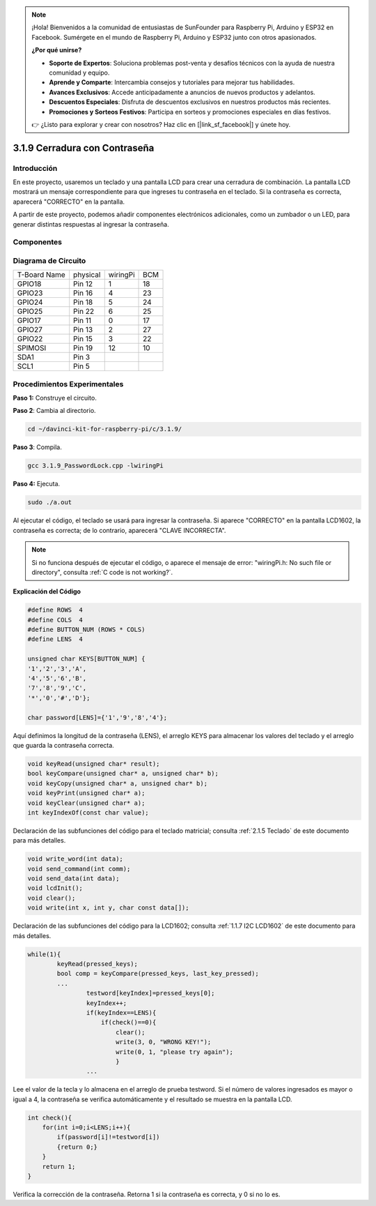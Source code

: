 .. note::

    ¡Hola! Bienvenidos a la comunidad de entusiastas de SunFounder para Raspberry Pi, Arduino y ESP32 en Facebook. Sumérgete en el mundo de Raspberry Pi, Arduino y ESP32 junto con otros apasionados.

    **¿Por qué unirse?**

    - **Soporte de Expertos**: Soluciona problemas post-venta y desafíos técnicos con la ayuda de nuestra comunidad y equipo.
    - **Aprende y Comparte**: Intercambia consejos y tutoriales para mejorar tus habilidades.
    - **Avances Exclusivos**: Accede anticipadamente a anuncios de nuevos productos y adelantos.
    - **Descuentos Especiales**: Disfruta de descuentos exclusivos en nuestros productos más recientes.
    - **Promociones y Sorteos Festivos**: Participa en sorteos y promociones especiales en días festivos.

    👉 ¿Listo para explorar y crear con nosotros? Haz clic en [|link_sf_facebook|] y únete hoy.

3.1.9 Cerradura con Contraseña
==================================

Introducción
---------------

En este proyecto, usaremos un teclado y una pantalla LCD para crear 
una cerradura de combinación. La pantalla LCD mostrará un mensaje 
correspondiente para que ingreses tu contraseña en el teclado. Si 
la contraseña es correcta, aparecerá "CORRECTO" en la pantalla.

A partir de este proyecto, podemos añadir componentes electrónicos 
adicionales, como un zumbador o un LED, para generar distintas 
respuestas al ingresar la contraseña.

Componentes
--------------

.. image:: img/list_Password_Lock.png
    :align: center

Diagrama de Circuito
-------------------------

============ ======== ======== ===
T-Board Name physical wiringPi BCM
GPIO18       Pin 12   1        18
GPIO23       Pin 16   4        23
GPIO24       Pin 18   5        24
GPIO25       Pin 22   6        25
GPIO17       Pin 11   0        17
GPIO27       Pin 13   2        27
GPIO22       Pin 15   3        22
SPIMOSI      Pin 19   12       10
SDA1         Pin 3             
SCL1         Pin 5             
============ ======== ======== ===

.. image:: img/Schematic_three_one9.png
   :align: center

Procedimientos Experimentales
--------------------------------

**Paso 1:** Construye el circuito.

.. image:: img/image262.png
   :alt: 3.1.3_PasswordLock_bb_看图王
   :width: 800

**Paso 2**: Cambia al directorio.

.. raw:: html

   <run></run>

.. code-block:: 

    cd ~/davinci-kit-for-raspberry-pi/c/3.1.9/

**Paso 3**: Compila.

.. raw:: html

   <run></run>

.. code-block:: 

    gcc 3.1.9_PasswordLock.cpp -lwiringPi

**Paso 4:** Ejecuta.

.. raw:: html

   <run></run>

.. code-block:: 

    sudo ./a.out

Al ejecutar el código, el teclado se usará para ingresar la contraseña. 
Si aparece "CORRECTO" en la pantalla LCD1602, la contraseña es correcta; 
de lo contrario, aparecerá "CLAVE INCORRECTA".

.. note::

    Si no funciona después de ejecutar el código, o aparece el mensaje de error: \"wiringPi.h: No such file or directory", consulta :ref:`C code is not working?`.


**Explicación del Código**

.. code-block:: c

    #define ROWS  4 
    #define COLS  4
    #define BUTTON_NUM (ROWS * COLS)
    #define LENS  4

    unsigned char KEYS[BUTTON_NUM] {  
    '1','2','3','A',
    '4','5','6','B',
    '7','8','9','C',
    '*','0','#','D'};

    char password[LENS]={'1','9','8','4'};

Aquí definimos la longitud de la contraseña (LENS), el arreglo KEYS para 
almacenar los valores del teclado y el arreglo que guarda la contraseña correcta.

.. code-block:: c

    void keyRead(unsigned char* result);
    bool keyCompare(unsigned char* a, unsigned char* b);
    void keyCopy(unsigned char* a, unsigned char* b);
    void keyPrint(unsigned char* a);
    void keyClear(unsigned char* a);
    int keyIndexOf(const char value);

Declaración de las subfunciones del código para el teclado matricial; 
consulta :ref:`2.1.5 Teclado` de este documento para más detalles.

.. code-block:: c

    void write_word(int data);
    void send_command(int comm);
    void send_data(int data);
    void lcdInit();
    void clear();
    void write(int x, int y, char const data[]);

Declaración de las subfunciones del código para la LCD1602; consulta 
:ref:`1.1.7 I2C LCD1602` de este documento para más detalles.

.. code-block:: c

    while(1){
            keyRead(pressed_keys);
            bool comp = keyCompare(pressed_keys, last_key_pressed);
            ...
                    testword[keyIndex]=pressed_keys[0];
                    keyIndex++;
                    if(keyIndex==LENS){
                        if(check()==0){
                            clear();
                            write(3, 0, "WRONG KEY!");
                            write(0, 1, "please try again");
                            }
                    ...

Lee el valor de la tecla y lo almacena en el arreglo de prueba testword. 
Si el número de valores ingresados es mayor o igual a 4, la contraseña se 
verifica automáticamente y el resultado se muestra en la pantalla LCD.

.. code-block:: c

    int check(){
        for(int i=0;i<LENS;i++){
            if(password[i]!=testword[i])
            {return 0;}
        }
        return 1;
    }


Verifica la corrección de la contraseña. Retorna 1 si la contraseña es 
correcta, y 0 si no lo es.

